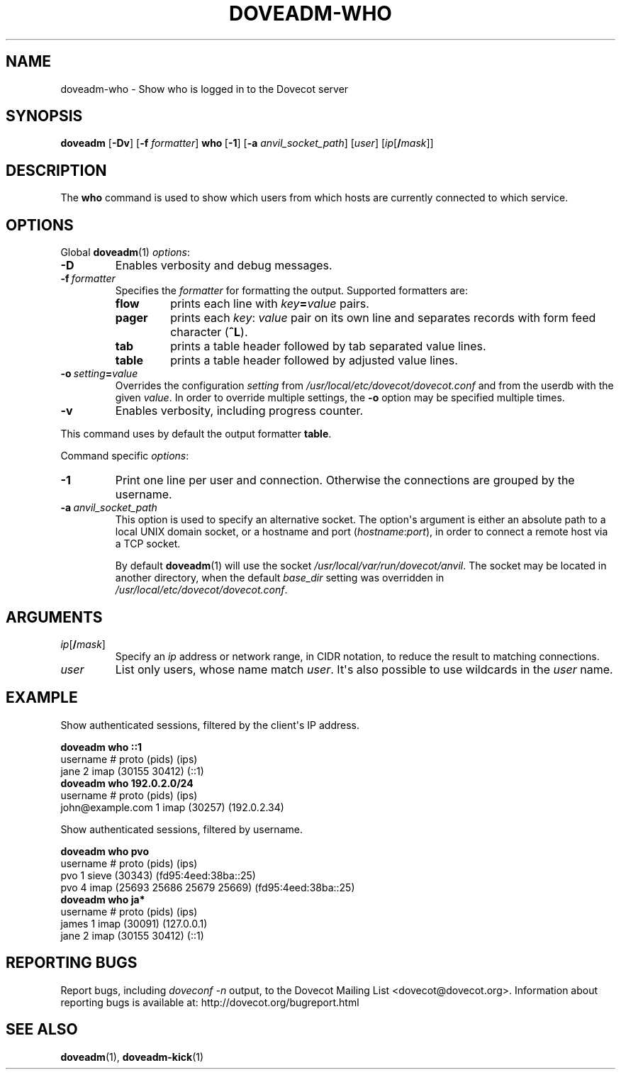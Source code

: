 .\" Copyright (c) 2010-2018 Dovecot authors, see the included COPYING file
.TH DOVEADM\-WHO 1 "2010-07-12" "Dovecot v2.3" "Dovecot"
.SH NAME
doveadm\-who \- Show who is logged in to the Dovecot server
.\"------------------------------------------------------------------------
.SH SYNOPSIS
.BR doveadm " [" \-Dv "] [" \-f
.IR formatter ]
.BR who\  [ \-1 ]
[\fB\-a\fP \fIanvil_socket_path\fP]
.RI [ user ]
[\fIip\fP[\fB/\fP\fImask\fP]]
.\"------------------------------------------------------------------------
.SH DESCRIPTION
The
.B who
command is used to show which users from which hosts are currently
connected to which service.
.\"------------------------------------------------------------------------
.SH OPTIONS
Global
.BR doveadm (1)
.IR options :
.TP
.B \-D
Enables verbosity and debug messages.
.TP
.BI \-f\  formatter
Specifies the
.I formatter
for formatting the output.
Supported formatters are:
.RS
.TP
.B flow
prints each line with
.IB key = value
pairs.
.TP
.B pager
prints each
.IR key :\  value
pair on its own line and separates records with form feed character
.RB ( ^L ).
.TP
.B tab
prints a table header followed by tab separated value lines.
.TP
.B table
prints a table header followed by adjusted value lines.
.RE
.TP
.BI \-o\  setting = value
Overrides the configuration
.I setting
from
.I /usr/local/etc/dovecot/dovecot.conf
and from the userdb with the given
.IR value .
In order to override multiple settings, the
.B \-o
option may be specified multiple times.
.TP
.B \-v
Enables verbosity, including progress counter.
.\" --- command specific options --- "/.
.PP
This command uses by default the output formatter
.BR table .
.PP
Command specific
.IR options :
.\"-------------------------------------
.TP
.B \-1
Print one line per user and connection.
Otherwise the connections are grouped by the username.
.\"-------------------------------------
.TP
.BI \-a\  anvil_socket_path
This option is used to specify an alternative socket.
The option\(aqs argument is either an absolute path to a local UNIX domain
socket, or a hostname and port
.RI ( hostname : port ),
in order to connect a remote host via a TCP socket.
.sp
By default
.BR doveadm (1)
will use the socket
.IR /usr/local/var/run/dovecot/anvil .
The socket may be located in another directory, when the default
.I base_dir
setting was overridden in
.IR /usr/local/etc/dovecot/dovecot.conf .
.\"------------------------------------------------------------------------
.SH ARGUMENTS
.TP
\fIip\fP[\fB/\fP\fImask\fP]
Specify an
.I ip
address or network range, in CIDR notation, to reduce the result to
matching connections.
.\"-------------------------------------
.TP
.I user
List only users, whose name match
.IR user .
It\(aqs also possible to use wildcards in the
.I user
name.
.\"------------------------------------------------------------------------
.SH EXAMPLE
Show authenticated sessions, filtered by the client\(aqs IP address.
.sp
.nf
.B doveadm who ::1
username                       # proto (pids)        (ips)
jane                           2 imap  (30155 30412) (::1)
.B doveadm who 192.0.2.0/24
username                        # proto (pids)  (ips)
john@example.com                1 imap  (30257) (192.0.2.34)
.fi
.PP
Show authenticated sessions, filtered by username.
.sp
.nf
.B doveadm who pvo
username         # proto (pids)                    (ips)
pvo              1 sieve (30343)                   (fd95:4eed:38ba::25)
pvo              4 imap  (25693 25686 25679 25669) (fd95:4eed:38ba::25)
.B doveadm who ja*
username                    # proto (pids)        (ips)
james                       1 imap  (30091)       (127.0.0.1)
jane                        2 imap  (30155 30412) (::1)
.fi
.\"------------------------------------------------------------------------
.SH REPORTING BUGS
Report bugs, including
.I doveconf \-n
output, to the Dovecot Mailing List <dovecot@dovecot.org>.
Information about reporting bugs is available at:
http://dovecot.org/bugreport.html
.\"------------------------------------------------------------------------
.SH SEE ALSO
.BR doveadm (1),
.BR doveadm\-kick (1)